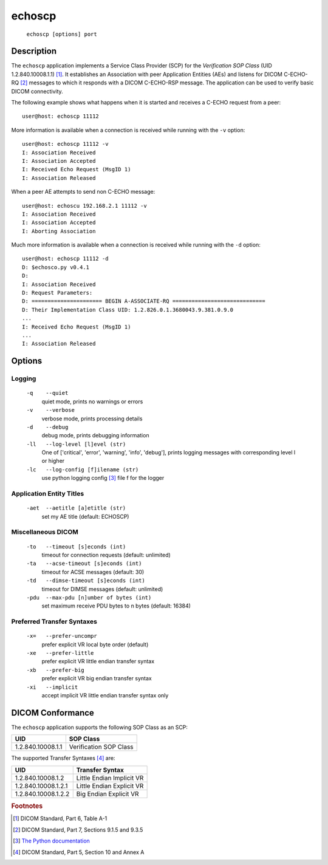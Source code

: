 =======
echoscp
=======
    ``echoscp [options] port``

Description
===========
The ``echoscp`` application implements a Service Class Provider (SCP) for the
*Verification SOP Class* (UID 1.2.840.10008.1.1) [#]_. It establishes an
Association with peer Application Entities (AEs) and listens for
DICOM C-ECHO-RQ [#]_ messages to which it responds with a DICOM C-ECHO-RSP
message. The application can be used to verify basic DICOM connectivity.

The following example shows what happens when it is started and receives
a C-ECHO request from a peer:
::

   user@host: echoscp 11112


More information is available when a connection is received while running with
the ``-v`` option:
::

    user@host: echoscp 11112 -v
    I: Association Received
    I: Association Accepted
    I: Received Echo Request (MsgID 1)
    I: Association Released

When a peer AE attempts to send non C-ECHO message:
::

    user@host: echoscu 192.168.2.1 11112 -v
    I: Association Received
    I: Association Accepted
    I: Aborting Association

Much more information is available when a connection is received while
running with the ``-d`` option:
::

    user@host: echoscp 11112 -d
    D: $echosco.py v0.4.1
    D:
    I: Association Received
    D: Request Parameters:
    D: ====================== BEGIN A-ASSOCIATE-RQ =============================
    D: Their Implementation Class UID: 1.2.826.0.1.3680043.9.381.0.9.0
    ...
    I: Received Echo Request (MsgID 1)
    ...
    I: Association Released


Options
=======
Logging
-------
    ``-q    --quiet``
              quiet mode, prints no warnings or errors
    ``-v    --verbose``
              verbose mode, prints processing details
    ``-d    --debug``
              debug mode, prints debugging information
    ``-ll   --log-level [l]evel (str)``
              One of ['critical', 'error', 'warning', 'info', 'debug'], prints
              logging messages with corresponding level l or higher
    ``-lc   --log-config [f]ilename (str)``
              use python logging config [#]_ file f for the logger

Application Entity Titles
-------------------------
    ``-aet  --aetitle [a]etitle (str)``
              set my AE title (default: ECHOSCP)

Miscellaneous DICOM
-------------------
    ``-to   --timeout [s]econds (int)``
              timeout for connection requests (default: unlimited)
    ``-ta   --acse-timeout [s]econds (int)``
              timeout for ACSE messages (default: 30)
    ``-td   --dimse-timeout [s]econds (int)``
              timeout for DIMSE messages (default: unlimited)
    ``-pdu  --max-pdu [n]umber of bytes (int)``
              set maximum receive PDU bytes to n bytes (default: 16384)

Preferred Transfer Syntaxes
---------------------------
    ``-x=   --prefer-uncompr``
              prefer explicit VR local byte order (default)
    ``-xe   --prefer-little``
              prefer explicit VR little endian transfer syntax
    ``-xb   --prefer-big``
              prefer explicit VR big endian transfer syntax
    ``-xi   --implicit``
              accept implicit VR little endian transfer syntax only

DICOM Conformance
=================
The ``echoscp`` application supports the following SOP Class as an SCP:

+------------------+------------------------+
| UID              | SOP Class              |
+==================+========================+
|1.2.840.10008.1.1 | Verification SOP Class |
+------------------+------------------------+

The supported Transfer Syntaxes [#]_ are:

+--------------------+---------------------------+
| UID                | Transfer Syntax           |
+====================+===========================+
|1.2.840.10008.1.2   | Little Endian Implicit VR |
+--------------------+---------------------------+
|1.2.840.10008.1.2.1 | Little Endian Explicit VR |
+--------------------+---------------------------+
|1.2.840.10008.1.2.2 | Big Endian Explicit VR    |
+--------------------+---------------------------+

.. rubric:: Footnotes

.. [#] DICOM Standard, Part 6, Table A-1
.. [#] DICOM Standard, Part 7, Sections 9.1.5 and 9.3.5
.. [#] `The Python documentation <https://docs.python.org/3.5/library/logging.config.html#logging-config-fileformat>`_
.. [#] DICOM Standard, Part 5, Section 10 and Annex A
